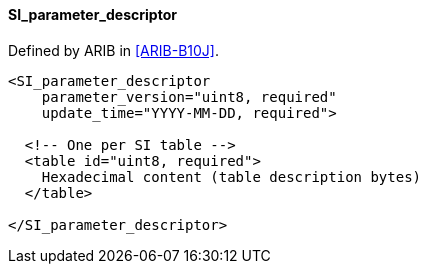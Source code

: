 ==== SI_parameter_descriptor

Defined by ARIB in <<ARIB-B10J>>.

[source,xml]
----
<SI_parameter_descriptor
    parameter_version="uint8, required"
    update_time="YYYY-MM-DD, required">

  <!-- One per SI table -->
  <table id="uint8, required">
    Hexadecimal content (table description bytes)
  </table>

</SI_parameter_descriptor>
----
